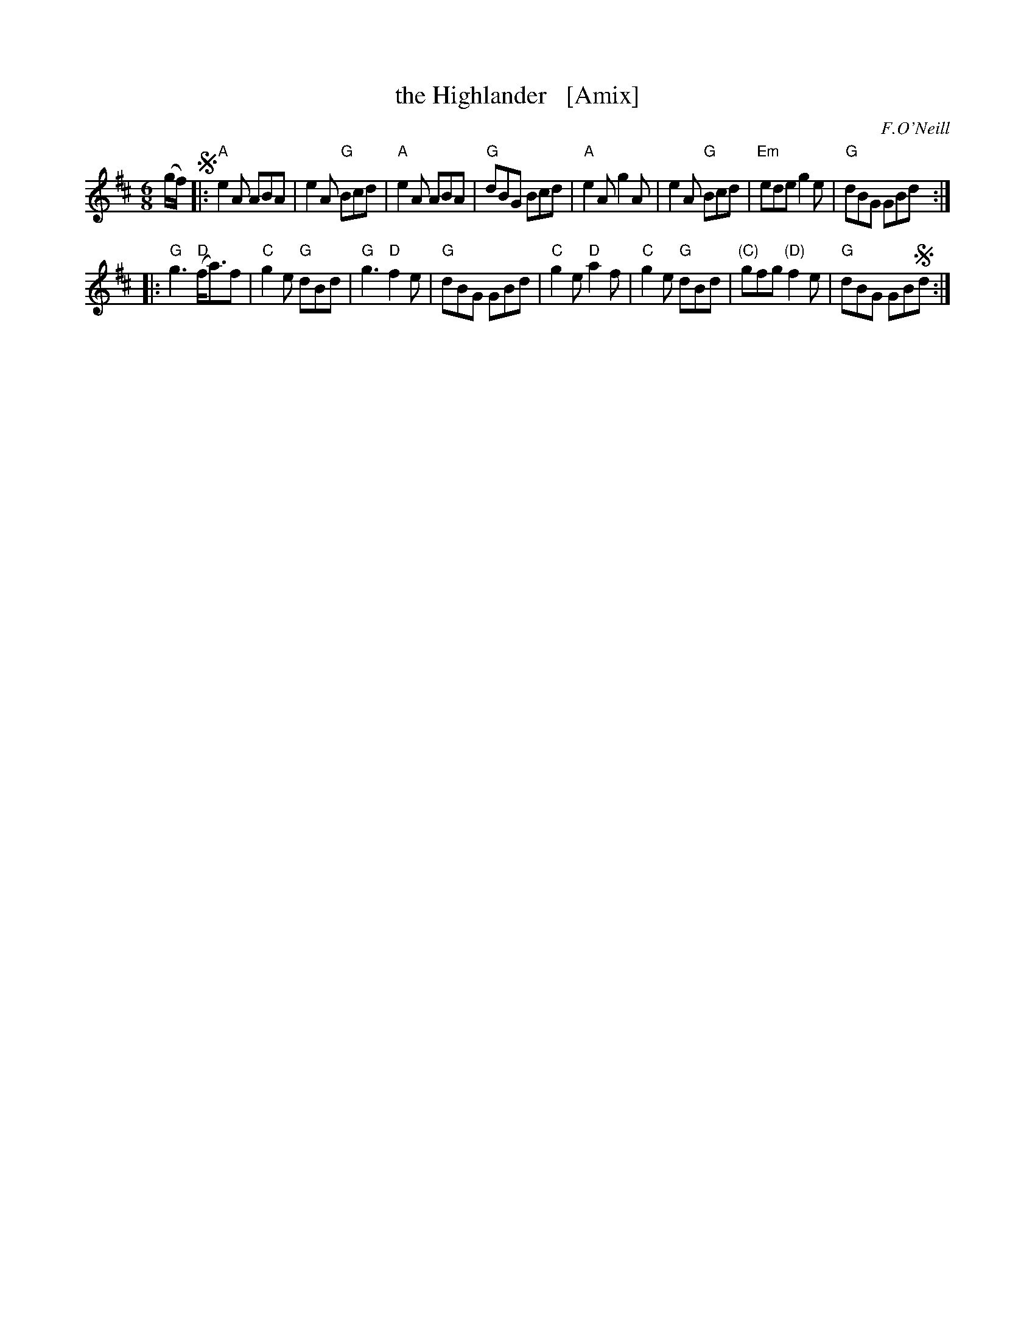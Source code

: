 X: 857
T: the Highlander   [Amix]
B: O'Neill's 1850 #857
O: F.O'Neill
Z: Dan G. Petersen, dangp@post6.tele.dk
M: 6/8
L: 1/8
K: Amix
(g/f/) !segno!|:\
"A"e2A ABA | e2A "G"Bcd | "A"e2A ABA | "G"dBG Bcd |\
"A"e2A g2A | e2A "G"Bcd | "Em"ede g2e | "G"dBG GBd :|
|:\
"G"g3 "D"(f<a)f | "C"g2e "G"dBd | "G"g3 "D"f2e | "G"dBG GBd |\
"C"g2e "D"a2f | "C"g2e "G"dBd | "(C)"gfg "(D)"f2e | "G"dBG GB!segno!d :|
